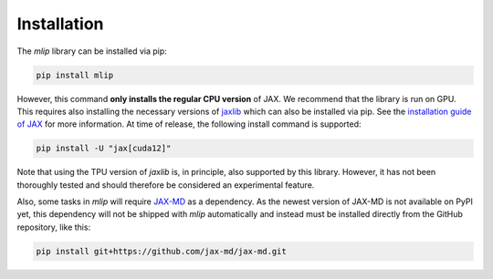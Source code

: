 .. _installation:

Installation
============

The *mlip* library can be installed via pip:

.. code-block:: bash

    pip install mlip

However, this command **only installs the regular CPU version** of JAX.
We recommend that the library is run on GPU.
This requires also installing the necessary versions
of `jaxlib <https://pypi.org/project/jaxlib/>`_ which can also be installed via pip. See
the `installation guide of JAX <https://docs.jax.dev/en/latest/installation.html>`_ for
more information.
At time of release, the following install command is supported:

.. code-block:: bash

    pip install -U "jax[cuda12]"

Note that using the TPU version of *jaxlib* is, in principle, also supported by
this library. However, it has not been thoroughly tested and should therefore be
considered an experimental feature.

Also, some tasks in *mlip* will
require `JAX-MD <https://github.com/jax-md/jax-md>`_ as a dependency. As the newest
version of JAX-MD is not available on PyPI yet, this dependency will not
be shipped with *mlip* automatically and instead must be installed
directly from the GitHub repository, like this:

.. code-block:: bash

    pip install git+https://github.com/jax-md/jax-md.git
